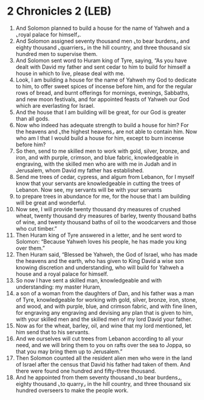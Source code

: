 * 2 Chronicles 2 (LEB)
:PROPERTIES:
:ID: LEB/14-2CH02
:END:

1. And Solomon planned to build a house for the name of Yahweh and a ⌞royal palace for himself⌟.
2. And Solomon assigned seventy thousand men ⌞to bear burdens⌟ and eighty thousand ⌞quarriers⌟ in the hill country, and three thousand six hundred men to supervise them.
3. And Solomon sent word to Huram king of Tyre, saying, “As you have dealt with David my father and sent cedar to him to build for himself a house in which to live, please deal with me.
4. Look, I am building a house for the name of Yahweh my God to dedicate to him, to offer sweet spices of incense before him, and for the regular rows of bread, and burnt offerings for mornings, evenings, Sabbaths, and new moon festivals, and for appointed feasts of Yahweh our God which are everlasting for Israel.
5. And the house that I am building will be great, for our God is greater than all gods.
6. Now who indeed has adequate strength to build a house for him? For the heavens and ⌞the highest heavens⌟ are not able to contain him. Now who am I that I would build a house for him, except to burn incense before him?
7. So then, send to me skilled men to work with gold, silver, bronze, and iron, and with purple, crimson, and blue fabric, knowledgeable in engraving, with the skilled men who are with me in Judah and in Jerusalem, whom David my father has established.
8. Send me trees of cedar, cypress, and algum from Lebanon, for I myself know that your servants are knowledgeable in cutting the trees of Lebanon. Now see, my servants will be with your servants
9. to prepare trees in abundance for me, for the house that I am building will be great and wonderful.
10. Now see, I will provide twenty thousand dry measures of crushed wheat, twenty thousand dry measures of barley, twenty thousand baths of wine, and twenty thousand baths of oil to the woodcarvers and those who cut timber.”
11. Then Huram king of Tyre answered in a letter, and he sent word to Solomon: “Because Yahweh loves his people, he has made you king over them.”
12. Then Huram said, “Blessed be Yahweh, the God of Israel, who has made the heavens and the earth, who has given to King David a wise son knowing discretion and understanding, who will build for Yahweh a house and a royal palace for himself.
13. So now I have sent a skilled man, knowledgeable and with understanding: my master Huram,
14. a son of a woman from the daughters of Dan, and his father was a man of Tyre, knowledgeable for working with gold, silver, bronze, iron, stone, and wood, and with purple, blue, and crimson fabric, and with fine linen, for engraving any engraving and devising any plan that is given to him, with your skilled men and the skilled men of my lord David your father.
15. Now as for the wheat, barley, oil, and wine that my lord mentioned, let him send that to his servants.
16. And we ourselves will cut trees from Lebanon according to all your need, and we will bring them to you on rafts over the sea to Joppa, so that you may bring them up to Jerusalem.”
17. Then Solomon counted all the resident alien men who were in the land of Israel after the census that David his father had taken of them. And there were found one hundred and fifty-three thousand.
18. And he appointed from them seventy thousand ⌞to bear burdens⌟, eighty thousand ⌞to quarry⌟ in the hill country, and three thousand six hundred overseers to make the people work.
